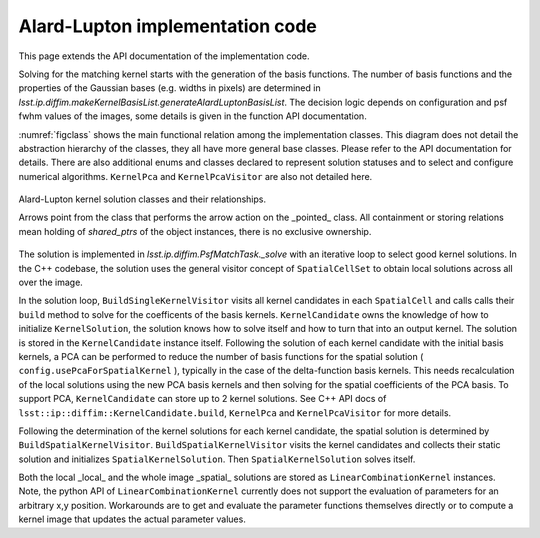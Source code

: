 ################################
Alard-Lupton implementation code
################################

This page extends the API documentation of the implementation code.

Solving for the matching kernel starts with the generation of the
basis functions. The number of basis functions and the properties of
the Gaussian bases (e.g. widths in pixels) are determined in
`lsst.ip.diffim.makeKernelBasisList.generateAlardLuptonBasisList`. The
decision logic depends on configuration and psf fwhm values of the
images, some details is given in the function API documentation.

:numref:`figclass` shows the main functional relation among the implementation
classes. This diagram does not detail the abstraction hierarchy of the
classes, they all have more general base classes. Please refer to the
API documentation for details. There are also additional enums and
classes declared to represent solution statuses and to select and
configure numerical algorithms.  ``KernelPca`` and
``KernelPcaVisitor`` are also not detailed here.

.. _figclass:

.. figure:: figures/AL_kernel_solution_classes.svg
    :align: center
    :alt: Kernel solution classes

    Alard-Lupton kernel solution classes and their relationships.

    Arrows point from the class that performs the arrow action on the
    _pointed_ class. All containment or storing relations mean holding
    of *shared_ptrs* of the object instances, there is no exclusive
    ownership.

..
   Figure source on github:  
   lsst-dm/diffimTests/tickets/DM-19443_visualize_coefficients/AL_kernel_solution_classes.drawio

The solution is implemented in `lsst.ip.diffim.PsfMatchTask._solve`
with an iterative loop to select good kernel solutions. In the C++ codebase, the
solution uses the general visitor concept of ``SpatialCellSet`` to
obtain local solutions across all over the image.

In the solution loop, ``BuildSingleKernelVisitor`` visits all kernel
candidates in each ``SpatialCell`` and calls calls their ``build``
method to solve for the coefficents of the basis
kernels. ``KernelCandidate`` owns the knowledge of how to initialize
``KernelSolution``, the solution knows how to solve itself and how to
turn that into an output kernel. The solution is stored in the
``KernelCandidate`` instance itself. Following the solution of each
kernel candidate with the initial basis kernels, a PCA can be
performed to reduce the number of basis functions for the spatial
solution ( ``config.usePcaForSpatialKernel`` ), typically in the case
of the delta-function basis kernels. This needs recalculation of the
local solutions using the new PCA basis kernels and then solving for
the spatial coefficients of the PCA basis. To support PCA,
``KernelCandidate`` can store up to 2 kernel solutions. See C++ API
docs of ``lsst::ip::diffim::KernelCandidate.build``, ``KernelPca`` and
``KernelPcaVisitor`` for more details.

Following the determination of the kernel solutions for each kernel
candidate, the spatial solution is determined by
``BuildSpatialKernelVisitor``. ``BuildSpatialKernelVisitor`` visits
the kernel candidates and collects their static solution and
initializes ``SpatialKernelSolution``. Then ``SpatialKernelSolution``
solves itself.

Both the local _local_ and the whole image _spatial_ solutions are
stored as ``LinearCombinationKernel`` instances. Note, the python API
of ``LinearCombinationKernel`` currently does not support the
evaluation of parameters for an arbitrary x,y position. Workarounds
are to get and evaluate the parameter functions themselves directly or
to compute a kernel image that updates the actual parameter values.
